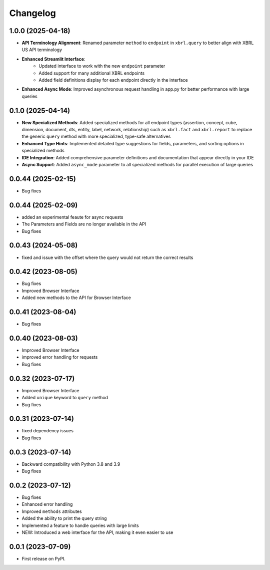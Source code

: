
Changelog
=========

1.0.0 (2025-04-18)
~~~~~~~~~~~~~~~~~~~

* **API Terminology Alignment**: Renamed parameter ``method`` to ``endpoint`` in ``xbrl.query`` to better align with XBRL US API terminology
* **Enhanced Streamlit Interface**:
   - Updated interface to work with the new ``endpoint`` parameter
   - Added support for many additional XBRL endpoints
   - Added field definitions display for each endpoint directly in the interface
* **Enhanced Async Mode**: Improved asynchronous request handling in app.py for better performance with large queries

0.1.0 (2025-04-14)
~~~~~~~~~~~~~~~~~~~

* **New Specialized Methods**: Added specialized methods for all endpoint types (assertion, concept, cube, dimension, document, dts, entity, label, network, relationship) such as ``xbrl.fact`` and ``xbrl.report`` to replace the generic ``query`` method with more specialized, type-safe alternatives
* **Enhanced Type Hints**: Implemented detailed type suggestions for fields, parameters, and sorting options in specialized methods
* **IDE Integration**: Added comprehensive parameter definitions and documentation that appear directly in your IDE
* **Async Support**: Added ``async_mode`` parameter to all specialized methods for parallel execution of large queries


0.0.44 (2025-02-15)
~~~~~~~~~~~~~~~~~~~

* Bug fixes

0.0.44 (2025-02-09)
~~~~~~~~~~~~~~~~~~~

* added an experimental feaute for async requests
* The Parameters and Fields are no longer available in the API
* Bug fixes


0.0.43 (2024-05-08)
~~~~~~~~~~~~~~~~~~~

* fixed and issue with the offset where the query would not return the correct results

0.0.42 (2023-08-05)
~~~~~~~~~~~~~~~~~~~

* Bug fixes
* Improved Browser Interface
* Added new methods to the API for Browser Interface

0.0.41 (2023-08-04)
~~~~~~~~~~~~~~~~~~~

* Bug fixes

0.0.40 (2023-08-03)
~~~~~~~~~~~~~~~~~~~

* Improved Browser Interface
* improved error handling for requests
* Bug fixes

0.0.32 (2023-07-17)
~~~~~~~~~~~~~~~~~~~

* Improved Browser Interface
* Added ``unique`` keyword to ``query`` method
* Bug fixes

0.0.31 (2023-07-14)
~~~~~~~~~~~~~~~~~~~

* fixed dependency issues
* Bug fixes


0.0.3 (2023-07-14)
~~~~~~~~~~~~~~~~~~

* Backward compatibility with Python 3.8 and 3.9
* Bug fixes

0.0.2 (2023-07-12)
~~~~~~~~~~~~~~~~~~


* Bug fixes
* Enhanced error handling
* Improved ``methods`` attributes
* Added the ability to print the query string
* Implemented a feature to handle queries with large limits
* NEW: Introduced a web interface for the API, making it even easier to use


0.0.1 (2023-07-09)
~~~~~~~~~~~~~~~~~~

* First release on PyPI.
